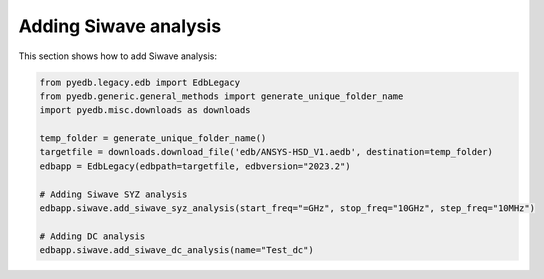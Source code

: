 Adding Siwave analysis
======================
This section shows how to add Siwave analysis:

.. autosummary::
   :toctree: _autosummary

.. code:: python



    from pyedb.legacy.edb import EdbLegacy
    from pyedb.generic.general_methods import generate_unique_folder_name
    import pyedb.misc.downloads as downloads

    temp_folder = generate_unique_folder_name()
    targetfile = downloads.download_file('edb/ANSYS-HSD_V1.aedb', destination=temp_folder)
    edbapp = EdbLegacy(edbpath=targetfile, edbversion="2023.2")

    # Adding Siwave SYZ analysis
    edbapp.siwave.add_siwave_syz_analysis(start_freq="=GHz", stop_freq="10GHz", step_freq="10MHz")

    # Adding DC analysis
    edbapp.siwave.add_siwave_dc_analysis(name="Test_dc")

